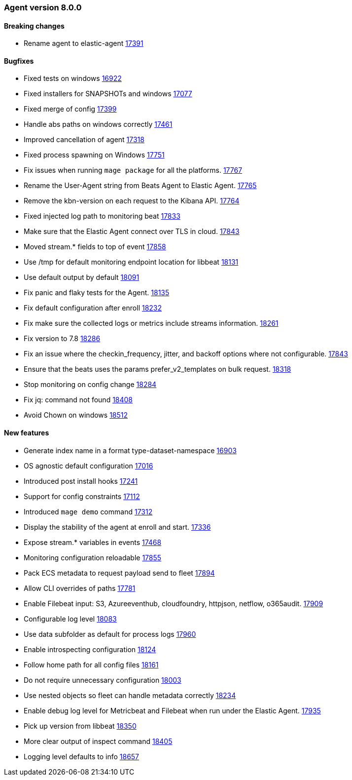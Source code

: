 // Use these for links to issue and pulls. Note issues and pulls redirect one to
// each other on Github, so don't worry too much on using the right prefix.
:issue: https://github.com/elastic/beats/issues/
:pull: https://github.com/elastic/beats/pull/


[[release-notes-8.0.0]]
=== Agent version 8.0.0


==== Breaking changes
- Rename agent to elastic-agent {pull}17391[17391]

==== Bugfixes

- Fixed tests on windows {pull}16922[16922]
- Fixed installers for SNAPSHOTs and windows {pull}17077[17077]
- Fixed merge of config {pull}17399[17399]
- Handle abs paths on windows correctly {pull}17461[17461]
- Improved cancellation of agent {pull}17318[17318]
- Fixed process spawning on Windows {pull}17751[17751]
- Fix issues when running `mage package` for all the platforms. {pull}17767[17767]
- Rename the User-Agent string from Beats Agent to Elastic Agent. {pull}17765[17765]
- Remove the kbn-version on each request to the Kibana API. {pull}17764[17764]
- Fixed injected log path to monitoring beat {pull}17833[17833]
- Make sure that the Elastic Agent connect over TLS in cloud. {pull}17843[17843]
- Moved stream.* fields to top of event {pull}17858[17858]
- Use /tmp for default monitoring endpoint location for libbeat {pull}18131[18131]
- Use default output by default {pull}18091[18091]
- Fix panic and flaky tests for the Agent. {pull}18135[18135]
- Fix default configuration after enroll {pull}18232[18232]
- Fix make sure the collected logs or metrics include streams information. {pull}18261[18261]
- Fix version to 7.8 {pull}18286[18286]
- Fix an issue where the checkin_frequency, jitter, and backoff options where not configurable. {pull}17843[17843]
- Ensure that the beats uses the params prefer_v2_templates on bulk request. {pull}18318[18318]
- Stop monitoring on config change {pull}18284[18284]
- Fix jq: command not found {pull}18408[18408]
- Avoid Chown on windows {pull}18512[18512]

==== New features

- Generate index name in a format type-dataset-namespace {pull}16903[16903]
- OS agnostic default configuration {pull}17016[17016]
- Introduced post install hooks {pull}17241[17241]
- Support for config constraints {pull}17112[17112]
- Introduced `mage demo` command {pull}17312[17312]
- Display the stability of the agent at enroll and start.  {pull}17336[17336]
- Expose stream.* variables in events {pull}17468[17468]
- Monitoring configuration reloadable {pull}17855[17855]
- Pack ECS metadata to request payload send to fleet {pull}17894[17894]
- Allow CLI overrides of paths {pull}17781[17781]
- Enable Filebeat input: S3, Azureeventhub, cloudfoundry, httpjson, netflow, o365audit. {pull}17909[17909]
- Configurable log level {pull}18083[18083]
- Use data subfolder as default for process logs {pull}17960[17960]
- Enable introspecting configuration {pull}18124[18124]
- Follow home path for all config files {pull}18161[18161]
- Do not require unnecessary configuration {pull}18003[18003]
- Use nested objects so fleet can handle metadata correctly {pull}18234[18234]
- Enable debug log level for Metricbeat and Filebeat when run under the Elastic Agent. {pull}17935[17935]
- Pick up version from libbeat {pull}18350[18350]
- More clear output of inspect command {pull}18405[18405]
- Logging level defaults to info {pull}18657[18657]
